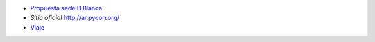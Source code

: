 .. title: PyconAr 2016


* `Propuesta sede B.Blanca </eventos/Conferencias/PyConAr2016/propuestasedebahia>`_
*  `Sitio oficial` http://ar.pycon.org/
* `Viaje </eventos/Conferencias/PyConAr2016/viaje>`_
